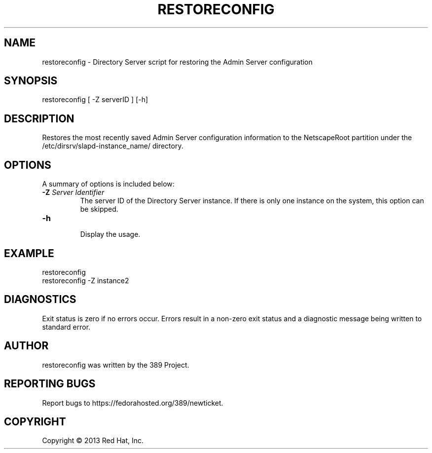 .\"                                      Hey, EMACS: -*- nroff -*-
.\" First parameter, NAME, should be all caps
.\" Second parameter, SECTION, should be 1-8, maybe w/ subsection
.\" other parameters are allowed: see man(7), man(1)
.TH RESTORECONFIG 8 "Mar 5, 2013"
.\" Please adjust this date whenever revising the manpage.
.\"
.\" Some roff macros, for reference:
.\" .nh        disable hyphenation
.\" .hy        enable hyphenation
.\" .ad l      left justify
.\" .ad b      justify to both left and right margins
.\" .nf        disable filling
.\" .fi        enable filling
.\" .br        insert line break
.\" .sp <n>    insert n+1 empty lines
.\" for manpage-specific macros, see man(7)
.SH NAME 
restoreconfig - Directory Server script for restoring the Admin Server configuration
.SH SYNOPSIS
restoreconfig [ \-Z serverID ] [\-h]
.SH DESCRIPTION
Restores the most recently saved Admin Server configuration information to the NetscapeRoot partition under the /etc/dirsrv/slapd-instance_name/ directory. 
.SH OPTIONS
A summary of options is included below:
.TP
.B \fB\-Z\fR \fIServer Identifier\fR
The server ID of the Directory Server instance.  If there is only 
one instance on the system, this option can be skipped.
.TP
.B \fB\-h\fR
.br
Display the usage.
.SH EXAMPLE
.TP
restoreconfig
.TP
restoreconfig \-Z instance2
.SH DIAGNOSTICS
Exit status is zero if no errors occur.  Errors result in a 
non-zero exit status and a diagnostic message being written 
to standard error.
.SH AUTHOR
restoreconfig was written by the 389 Project.
.SH "REPORTING BUGS"
Report bugs to https://fedorahosted.org/389/newticket.
.SH COPYRIGHT
Copyright \(co 2013 Red Hat, Inc.
